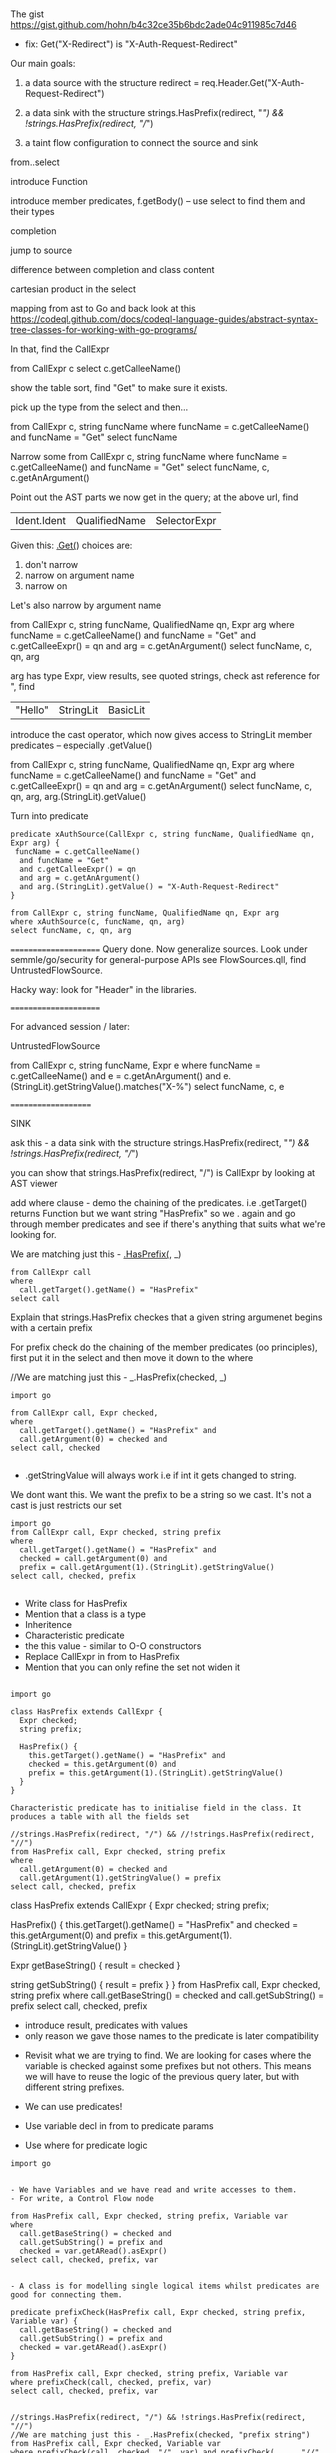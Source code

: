 * 
  The gist https://gist.github.com/hohn/b4c32ce35b6bdc2ade04c911985c7d46

  * fix: Get("X-Redirect") is "X-Auth-Request-Redirect"

  Our main goals:

  1. a data source with the structure
     redirect = req.Header.Get("X-Auth-Request-Redirect")

  2. a data sink with the structure
     strings.HasPrefix(redirect, "/") && !strings.HasPrefix(redirect, "//")

  3. a taint flow configuration to connect the source and sink

  from..select

  introduce Function

  introduce member predicates, f.getBody() -- use select to find them and their types

  completion

  jump to source 

  difference between completion and class content

  cartesian product in the select

  mapping from ast to Go and back
  look at this
  https://codeql.github.com/docs/codeql-language-guides/abstract-syntax-tree-classes-for-working-with-go-programs/

  In that, find the CallExpr

  from CallExpr c 
  select c.getCalleeName()

  show the table sort, find "Get" to make sure it exists.

  pick up the type from the select and then...

  from CallExpr c, string funcName
  where funcName = c.getCalleeName()
      and funcName = "Get"
  select funcName

  Narrow some
  from CallExpr c, string funcName
  where funcName = c.getCalleeName()
    and funcName = "Get" 
  select funcName, c, c.getAnArgument()
    
  Point out the AST parts we now get in the query; at the above url, find
  | Ident.Ident | QualifiedName | SelectorExpr |

  Given this: _.Get(_)
  choices are: 
  1. don't narrow
  2. narrow on argument name
  3. narrow on 

  Let's also narrow by argument name

  from CallExpr c, string funcName, QualifiedName qn, Expr arg
  where funcName = c.getCalleeName()
    and funcName = "Get" 
    and c.getCalleeExpr() = qn
    and arg = c.getAnArgument()
  select funcName, c, qn, arg

  arg has type Expr, view results, see quoted strings, check ast reference for ",
  find 
  | "Hello" | StringLit | BasicLit |
  
  introduce the cast operator, which now gives access to StringLit member
  predicates -- especially .getValue()

  from CallExpr c, string funcName, QualifiedName qn, Expr arg
  where funcName = c.getCalleeName()
    and funcName = "Get" 
    and c.getCalleeExpr() = qn
    and arg = c.getAnArgument()
  select funcName, c, qn, arg, arg.(StringLit).getValue()

  Turn into predicate
  
  #+BEGIN_SRC text
    predicate xAuthSource(CallExpr c, string funcName, QualifiedName qn, Expr arg) {
     funcName = c.getCalleeName()
      and funcName = "Get" 
      and c.getCalleeExpr() = qn
      and arg = c.getAnArgument() 
      and arg.(StringLit).getValue() = "X-Auth-Request-Redirect"
    }

    from CallExpr c, string funcName, QualifiedName qn, Expr arg
    where xAuthSource(c, funcName, qn, arg)
    select funcName, c, qn, arg
  #+END_SRC


    



  ======================
  Query done.  Now generalize sources.
  Look under semmle/go/security for general-purpose APIs
  see FlowSources.qll,
  find UntrustedFlowSource.

  Hacky way: look for "Header" in the libraries.


  ======================

  For advanced session / later:

  UntrustedFlowSource

  from CallExpr c, string funcName, Expr e
  where funcName = c.getCalleeName() and
  e = c.getAnArgument()
  and e.(StringLit).getStringValue().matches("X-%")
  select funcName, c, e

====================

SINK

ask this -  a data sink with the structure
strings.HasPrefix(redirect, "/") && !strings.HasPrefix(redirect, "//")

you can show that strings.HasPrefix(redirect, "/")  is CallExpr by looking at AST viewer

add where clause - demo the chaining of the predicates. i.e .getTarget() returns Function but we want string "HasPrefix" so we . again and go through member predicates and see if there's anything that suits what we're looking for.  

We are matching just this - _.HasPrefix(_, _)

#+BEGIN_SRC text
from CallExpr call
where
  call.getTarget().getName() = "HasPrefix" 
select call
#+END_SRC


Explain that strings.HasPrefix checkes that a given string argumenet begins with a certain prefix 

For prefix check do the chaining of the member predicates (oo principles), first put it in the select and then move it down to the where


//We are matching just this - _.HasPrefix(checked, _)
#+BEGIN_SRC text
import go

from CallExpr call, Expr checked, 
where
  call.getTarget().getName() = "HasPrefix" and
  call.getArgument(0) = checked and
select call, checked 

#+END_SRC

- .getStringValue will always work i.e if int it gets changed to string. 
We dont want this. We want the prefix to be a string so we cast. It's not a cast is just restricts our set 

#+BEGIN_SRC text
import go
from CallExpr call, Expr checked, string prefix
where
  call.getTarget().getName() = "HasPrefix" and
  checked = call.getArgument(0) and
  prefix = call.getArgument(1).(StringLit).getStringValue()
select call, checked, prefix

#+END_SRC

- Write class for HasPrefix 
- Mention that a class is a type
- Inheritence 
- Characteristic predicate
- the this value - similar to O-O constructors 
- Replace CallExpr in from to HasPrefix 
- Mention that you can only refine the set not widen it

#+BEGIN_SRC text 

import go

class HasPrefix extends CallExpr {
  Expr checked;
  string prefix;

  HasPrefix() {
    this.getTarget().getName() = "HasPrefix" and
    checked = this.getArgument(0) and
    prefix = this.getArgument(1).(StringLit).getStringValue()
  }
}

Characteristic predicate has to initialise field in the class. It produces a table with all the fields set 

//strings.HasPrefix(redirect, "/") && //!strings.HasPrefix(redirect, "//")
from HasPrefix call, Expr checked, string prefix
where
  call.getArgument(0) = checked and
  call.getArgument(1).getStringValue() = prefix
select call, checked, prefix
#+END_SRC

class HasPrefix extends CallExpr {
  Expr checked;
  string prefix;

  HasPrefix() {
    this.getTarget().getName() = "HasPrefix" and
    checked = this.getArgument(0) and
    prefix = this.getArgument(1).(StringLit).getStringValue()
  }

  Expr getBaseString() { result = checked }

  string getSubString() { result = prefix }
}
from HasPrefix call, Expr checked, string prefix
where call.getBaseString() = checked and call.getSubString() = prefix
select call, checked, prefix

- introduce result, predicates with values 
- only reason we gave those names to the predicate is later compatibility 



- Revisit what we are trying to find.  We are looking for cases where the variable is checked against some prefixes but not others. This means we will have to reuse the logic of the previous query later, but with different string prefixes.

- We can use predicates! 
- Use variable decl in from to predicate params
- Use where for predicate logic

#+BEGIN_SRC
import go


- We have Variables and we have read and write accesses to them. 
- For write, a Control Flow node 

from HasPrefix call, Expr checked, string prefix, Variable var
where
  call.getBaseString() = checked and
  call.getSubString() = prefix and
  checked = var.getARead().asExpr()
select call, checked, prefix, var


- A class is for modelling single logical items whilst predicates are good for connecting them. 

predicate prefixCheck(HasPrefix call, Expr checked, string prefix, Variable var) {
  call.getBaseString() = checked and
  call.getSubString() = prefix and
  checked = var.getARead().asExpr()
}

from HasPrefix call, Expr checked, string prefix, Variable var
where prefixCheck(call, checked, prefix, var)
select call, checked, prefix, var


//strings.HasPrefix(redirect, "/") && !strings.HasPrefix(redirect, "//")
//We are matching just this - _.HasPrefix(checked, "prefix string")
from HasPrefix call, Expr checked, Variable var
where prefixCheck(call, checked, "/", var) and prefixCheck(_, _, "//", var)
select call, checked, var
- this finds one of the incomplete checks 
- the correct check is The string is prefix-checked against / but not both // and /\, suggesting it will eventually be used as a redirect (a sink).

we want / & // & /\\
so logically / & (not // or not /\\)

predicate insufficientPrefixCheck(HasPrefix call, Expr checked, Variable var) {
  prefixCheck(call, checked, "/", var) and
  (not prefixCheck(_, _, "//", var) or not prefixCheck(_, _, "/\\", var))
}

//strings.HasPrefix(redirect, "/") && !strings.HasPrefix(redirect, "//")
// we want / & // & /\\
// so logically / & (not // or not /\\)
from HasPrefix call, Expr checked, Variable var
where insufficientPrefixCheck(call, checked, var)
select call, checked, var

GLOBAL FLOW

import go

class Config extends TaintTracking::Configuration {
  Config() { this = "Config" }

  override predicate isSource(DataFlow::Node source) { xAuthSource(source.asExpr(), _, _, _) }

  override predicate isSink(DataFlow::Node sink) { insufficientPrefixCheck(_, sink.asExpr(), _) }
}

class HasPrefix extends CallExpr {
  Expr checked;
  string prefix;

  HasPrefix() {
    this.getTarget().getName() = "HasPrefix" and
    checked = this.getArgument(0) and
    prefix = this.getArgument(1).(StringLit).getStringValue()
  }

  Expr getBaseString() { result = checked }

  string getSubString() { result = prefix }
}

predicate prefixCheck(HasPrefix call, Expr checked, string prefix, Variable var) {
  call.getBaseString() = checked and
  call.getSubString() = prefix and
  checked = var.getARead().asExpr()
}

predicate insufficientPrefixCheck(HasPrefix call, Expr checked, Variable var) {
  prefixCheck(call, checked, "/", var) and
  (not prefixCheck(_, _, "//", var) or not prefixCheck(_, _, "/\\", var))
}

predicate xAuthSource(CallExpr c, string funcName, QualifiedName qn, Expr arg) {
  funcName = c.getCalleeName() and
  funcName = "Get" and
  c.getCalleeExpr() = qn and
  arg = c.getAnArgument() and
  arg.(StringLit).getValue() = "X-Auth-Request-Redirect"
}

//strings.HasPrefix(redirect, "/") && !strings.HasPrefix(redirect, "//")
// we want / & // & /\\
// so logically / & (not // or not /\\)
// from HasPrefix call, Expr checked, Variable var
// where insufficientPrefixCheck(call, checked, var)
// select call, checked, var
from DataFlow::Node source, DataFlow::Node sink, Config c
where c.hasFlow(source, sink)
select sink, source, sink, "Untrusted value reaches insufficient redirect check"










OPTIONAL 
- Mention that there could be other ways of searching for string prefixes in Go. 
- Take strings.HasPrefix(redirect, "/") and search for it in vscode 
- Explain how you don't want to reinvent the wheel, and that it's always good to check the qll libraries to see what's already provided out of the box
- Go through the StringOps.qll and notice how the HasPrefix class extends DataFlow::Node and that the return types of the interesting predicates are also DataFlow::Node
- Change your query and arrive at this

#+BEGIN_SRC
import go

class HasPrefix extends CallExpr {
  HasPrefix() { this.getTarget().getName() = "HasPrefix" }
}

//strings.HasPrefix(redirect, "/") && !strings.HasPrefix(redirect, "//")
from StringOps::HasPrefix call, DataFlow::Node checked, DataFlow::Node prefix
where
  call.getBaseString() = checked and
  call.getSubstring() = prefix
select call, checked, prefix
#+END_SRC

- Notice that the first result is selection of ProxyPrefix which you're not interested in, you're interested in String values '/' or '//'

- THIS IS A BIT OF A STRETCH BUT 
find this through exploration   call.getSubstring().asExpr().getStringValue() = prefix
Technically, it can be justified, because you've already shown that it was an Expr you just want the equivalent of the old query

- Run query. Notice the second result. That wouldn't have been there if you didn't use StringOps::HasPrefix. Re-emphasise the need to have exploration mindset when writing queries. Try to leverage the libraries as much as possible 

- Notice that all the checked results correspond to a Variable. Model this. First do checked = v and then .getARead

#+BEGIN_SRC
import go

class HasPrefix extends CallExpr {
  HasPrefix() { this.getTarget().getName() = "HasPrefix" }
}

//strings.HasPrefix(redirect, "/") && !strings.HasPrefix(redirect, "//")
from StringOps::HasPrefix call, DataFlow::Node checked, string prefix, Variable v
where
  call.getBaseString() = checked and
  checked = v.getARead() and 
  call.getSubstring().asExpr().getStringValue() = prefix
select call, checked, prefix
#+END_SRC


